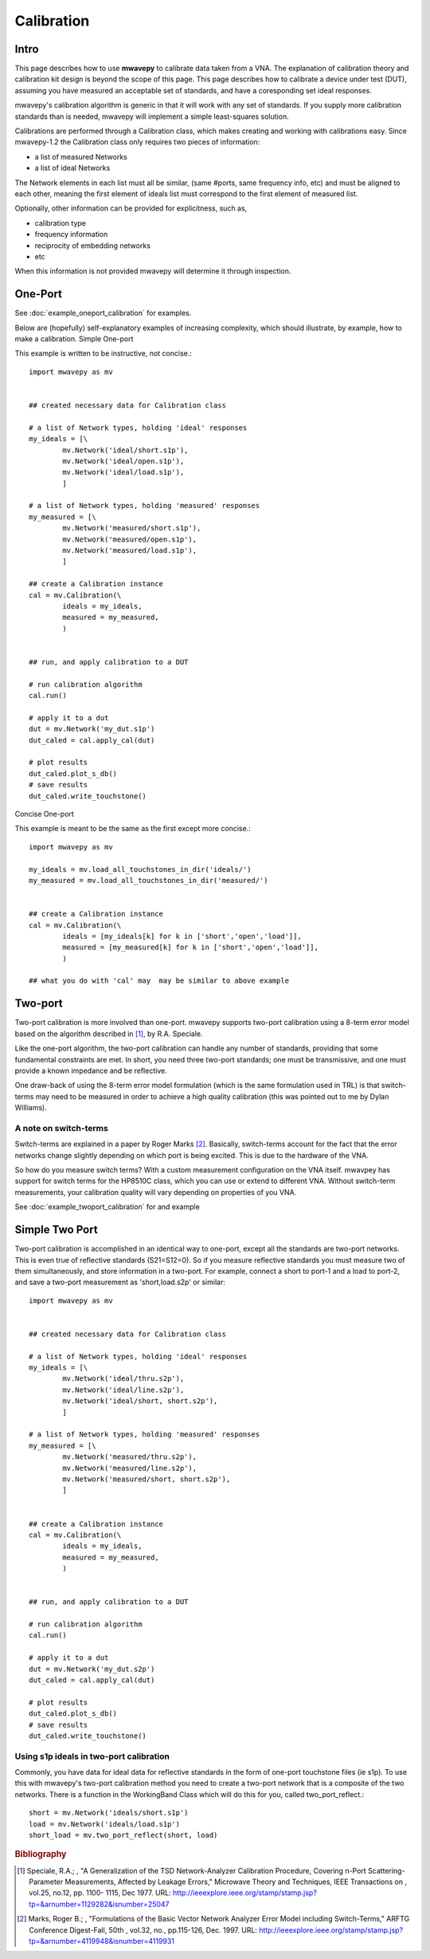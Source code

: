 .. _calibration:

Calibration
***************

Intro
---------------

This page describes how to use **mwavepy** to calibrate data taken from a VNA. The explanation of calibration theory and calibration kit design is beyond the scope of this  page. This page describes how to calibrate a device under test (DUT), assuming you have measured an acceptable set of standards, and have a coresponding set ideal responses.

mwavepy's calibration algorithm is generic in that it will work with any set of standards. If you supply more calibration standards than is needed, mwavepy will implement a simple least-squares solution.

Calibrations are performed through a Calibration class, which makes creating and working with calibrations easy. Since mwavepy-1.2 the Calibration class only requires two pieces of information:

*   a list of measured Networks
*   a list of ideal Networks 

The Network elements in each list must all be similar, (same #ports, same frequency info, etc) and must be aligned to each other, meaning the first element of ideals list must correspond to the first element of measured list.

Optionally, other information can be provided for explicitness, such as,

*    calibration type
*    frequency information
*    reciprocity of embedding networks
*    etc 

When this information is not provided mwavepy will determine it through inspection.

One-Port
--------------

See :doc:`example_oneport_calibration` for examples.

Below are (hopefully) self-explanatory examples of increasing complexity, which should illustrate, by example, how to make a calibration.
Simple One-port

This example is written to be instructive, not concise.::

	import mwavepy as mv
	
	
	## created necessary data for Calibration class
	
	# a list of Network types, holding 'ideal' responses
	my_ideals = [\
	        mv.Network('ideal/short.s1p'),
	        mv.Network('ideal/open.s1p'),
	        mv.Network('ideal/load.s1p'),
	        ]
	
	# a list of Network types, holding 'measured' responses
	my_measured = [\
	        mv.Network('measured/short.s1p'),
	        mv.Network('measured/open.s1p'),
	        mv.Network('measured/load.s1p'),
	        ]
	
	## create a Calibration instance
	cal = mv.Calibration(\
	        ideals = my_ideals,
	        measured = my_measured,
	        )
	
	
	## run, and apply calibration to a DUT
	
	# run calibration algorithm
	cal.run() 
	
	# apply it to a dut
	dut = mv.Network('my_dut.s1p')
	dut_caled = cal.apply_cal(dut)
	
	# plot results
	dut_caled.plot_s_db()
	# save results 
	dut_caled.write_touchstone()

Concise One-port

This example is meant to be the same as the first except more concise.::

    import mwavepy as mv
    
    my_ideals = mv.load_all_touchstones_in_dir('ideals/')
    my_measured = mv.load_all_touchstones_in_dir('measured/')
    
    
    ## create a Calibration instance
    cal = mv.Calibration(\
	    ideals = [my_ideals[k] for k in ['short','open','load']],
	    measured = [my_measured[k] for k in ['short','open','load']],
	    )
    
    ## what you do with 'cal' may  may be similar to above example

Two-port
---------

Two-port calibration is more involved than one-port. mwavepy supports two-port calibration using a 8-term error model based on the algorithm described in [#]_, by R.A. Speciale.

Like the one-port algorithm, the two-port calibration can handle any number of standards, providing that some fundamental constraints are met. In short, you need three two-port standards; one must be transmissive, and one must provide a known impedance and be reflective.

One draw-back of using the 8-term error model formulation (which is the same formulation used in TRL) is that switch-terms may need to be measured in order to achieve a high quality calibration (this was pointed out to me by Dylan Williams).

A note on switch-terms
++++++++++++++++++++++++

Switch-terms are explained in a paper by Roger Marks  [#]_. Basically, switch-terms account for the fact that the error networks change slightly depending on which port is being excited. This is due to the hardware of the VNA.

So how do you measure switch terms? With a custom measurement configuration on the VNA itself. mwavpey has support for switch terms for the HP8510C class, which you can use or extend to different VNA. Without switch-term measurements, your calibration quality will vary depending on properties of you VNA.

See :doc:`example_twoport_calibration` for and example

Simple Two Port
-------------------

Two-port calibration is accomplished in an identical way to one-port, except all the standards are two-port networks. This is even true of reflective standards (S21=S12=0). So if you measure reflective standards you must measure two of them simultaneously, and store information in a two-port. For example, connect a short to port-1 and a load to port-2, and save a two-port measurement as 'short,load.s2p' or similar::

    import mwavepy as mv
    
    
    ## created necessary data for Calibration class
    
    # a list of Network types, holding 'ideal' responses
    my_ideals = [\
	    mv.Network('ideal/thru.s2p'),
	    mv.Network('ideal/line.s2p'),
	    mv.Network('ideal/short, short.s2p'),
	    ]
    
    # a list of Network types, holding 'measured' responses
    my_measured = [\
	    mv.Network('measured/thru.s2p'),
	    mv.Network('measured/line.s2p'),
	    mv.Network('measured/short, short.s2p'),
	    ]
    
    
    ## create a Calibration instance
    cal = mv.Calibration(\
	    ideals = my_ideals,
	    measured = my_measured,
	    )
    
    
    ## run, and apply calibration to a DUT
    
    # run calibration algorithm
    cal.run() 
    
    # apply it to a dut
    dut = mv.Network('my_dut.s2p')
    dut_caled = cal.apply_cal(dut)
    
    # plot results
    dut_caled.plot_s_db()
    # save results 
    dut_caled.write_touchstone()

Using s1p ideals in two-port calibration
++++++++++++++++++++++++++++++++++++++++++

Commonly, you have data for ideal data for reflective standards in the form of one-port touchstone files (ie s1p). To use this with mwavepy's two-port calibration method you need to create a two-port network that is a composite of the two networks. There is a function in the WorkingBand Class which will do this for you, called two_port_reflect.::
    
    short = mv.Network('ideals/short.s1p')
    load = mv.Network('ideals/load.s1p')
    short_load = mv.two_port_reflect(short, load)

.. rubric:: Bibliography

.. [#] Speciale, R.A.; , "A Generalization of the TSD Network-Analyzer Calibration Procedure, Covering n-Port Scattering-Parameter Measurements, Affected by Leakage Errors," Microwave Theory and Techniques, IEEE Transactions on , vol.25, no.12, pp. 1100- 1115, Dec 1977. URL: `http://ieeexplore.ieee.org/stamp/stamp.jsp?tp=&arnumber=1129282&isnumber=25047 <http://ieeexplore.ieee.org/stamp/stamp.jsp?tp=&arnumber=1129282&isnumber=25047>`_


.. [#] Marks, Roger B.; , "Formulations of the Basic Vector Network Analyzer Error Model including Switch-Terms," ARFTG Conference Digest-Fall, 50th , vol.32, no., pp.115-126, Dec. 1997. URL: `http://ieeexplore.ieee.org/stamp/stamp.jsp?tp=&arnumber=4119948&isnumber=4119931  <http://ieeexplore.ieee.org/stamp/stamp.jsp?tp=&arnumber=4119948&isnumber=4119931>`_

